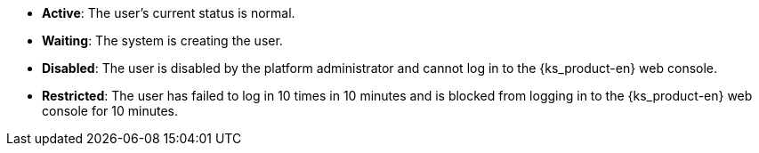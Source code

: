 // :ks_include_id: 431b5c3a6af541aa9bf2e1607c05789d
* **Active**: The user's current status is normal.

* **Waiting**: The system is creating the user.

* **Disabled**: The user is disabled by the platform administrator and cannot log in to the {ks_product-en} web console.

* **Restricted**: The user has failed to log in 10 times in 10 minutes and is blocked from logging in to the {ks_product-en} web console for 10 minutes.